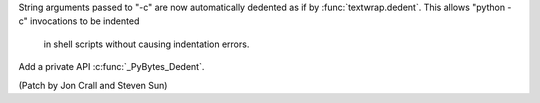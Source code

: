 String arguments passed to  "-c" are now automatically dedented as if by
:func:`textwrap.dedent`. This allows "python -c" invocations to be indented
 in shell scripts without causing indentation errors.

Add a private API :c:func:`_PyBytes_Dedent`.

(Patch by Jon Crall and Steven Sun)
